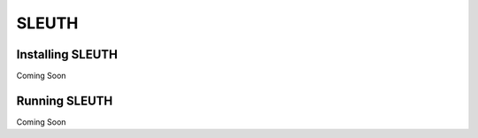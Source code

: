 SLEUTH
======

Installing SLEUTH
-----------------

Coming Soon

Running SLEUTH
--------------

Coming Soon